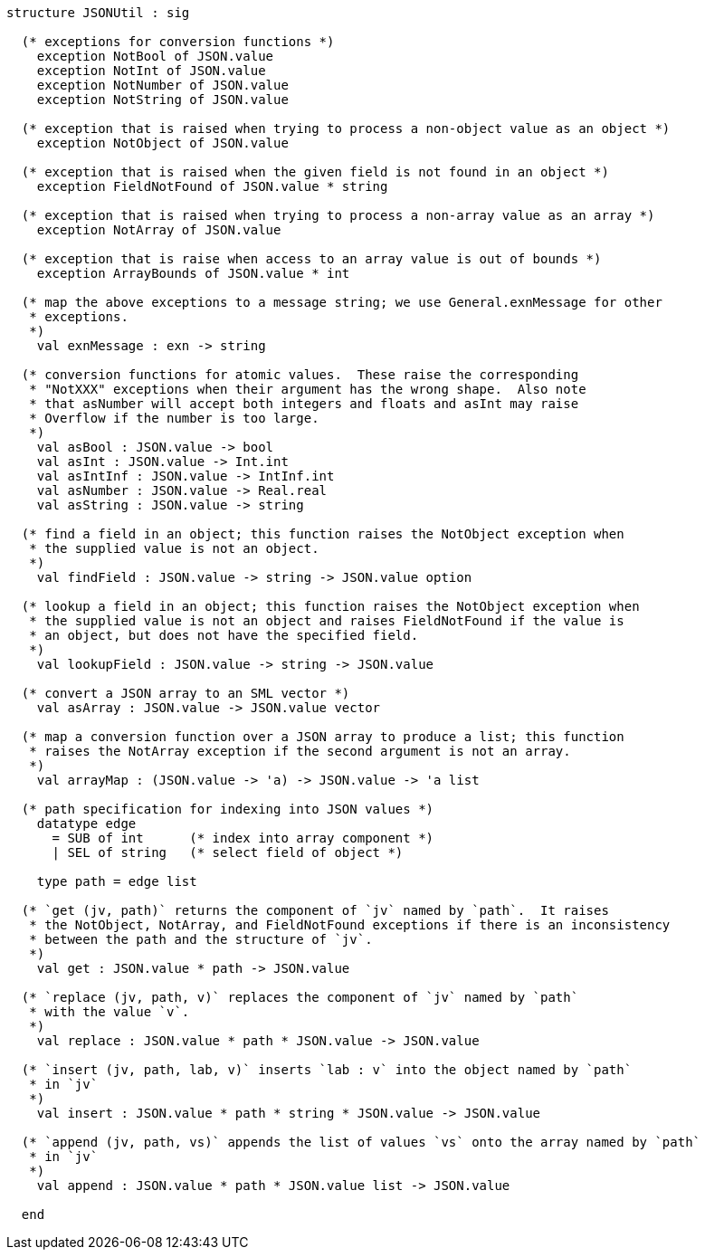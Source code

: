 [source,sml]
------------
structure JSONUtil : sig

  (* exceptions for conversion functions *)
    exception NotBool of JSON.value
    exception NotInt of JSON.value
    exception NotNumber of JSON.value
    exception NotString of JSON.value

  (* exception that is raised when trying to process a non-object value as an object *)
    exception NotObject of JSON.value

  (* exception that is raised when the given field is not found in an object *)
    exception FieldNotFound of JSON.value * string

  (* exception that is raised when trying to process a non-array value as an array *)
    exception NotArray of JSON.value

  (* exception that is raise when access to an array value is out of bounds *)
    exception ArrayBounds of JSON.value * int

  (* map the above exceptions to a message string; we use General.exnMessage for other
   * exceptions.
   *)
    val exnMessage : exn -> string

  (* conversion functions for atomic values.  These raise the corresponding
   * "NotXXX" exceptions when their argument has the wrong shape.  Also note
   * that asNumber will accept both integers and floats and asInt may raise
   * Overflow if the number is too large.
   *)
    val asBool : JSON.value -> bool
    val asInt : JSON.value -> Int.int
    val asIntInf : JSON.value -> IntInf.int
    val asNumber : JSON.value -> Real.real
    val asString : JSON.value -> string

  (* find a field in an object; this function raises the NotObject exception when
   * the supplied value is not an object.
   *)
    val findField : JSON.value -> string -> JSON.value option

  (* lookup a field in an object; this function raises the NotObject exception when
   * the supplied value is not an object and raises FieldNotFound if the value is
   * an object, but does not have the specified field.
   *)
    val lookupField : JSON.value -> string -> JSON.value

  (* convert a JSON array to an SML vector *)
    val asArray : JSON.value -> JSON.value vector

  (* map a conversion function over a JSON array to produce a list; this function
   * raises the NotArray exception if the second argument is not an array.
   *)
    val arrayMap : (JSON.value -> 'a) -> JSON.value -> 'a list

  (* path specification for indexing into JSON values *)
    datatype edge
      = SUB of int      (* index into array component *)
      | SEL of string   (* select field of object *)

    type path = edge list

  (* `get (jv, path)` returns the component of `jv` named by `path`.  It raises
   * the NotObject, NotArray, and FieldNotFound exceptions if there is an inconsistency
   * between the path and the structure of `jv`.
   *)
    val get : JSON.value * path -> JSON.value

  (* `replace (jv, path, v)` replaces the component of `jv` named by `path`
   * with the value `v`.
   *)
    val replace : JSON.value * path * JSON.value -> JSON.value

  (* `insert (jv, path, lab, v)` inserts `lab : v` into the object named by `path`
   * in `jv`
   *)
    val insert : JSON.value * path * string * JSON.value -> JSON.value

  (* `append (jv, path, vs)` appends the list of values `vs` onto the array named by `path`
   * in `jv`
   *)
    val append : JSON.value * path * JSON.value list -> JSON.value

  end
------------
